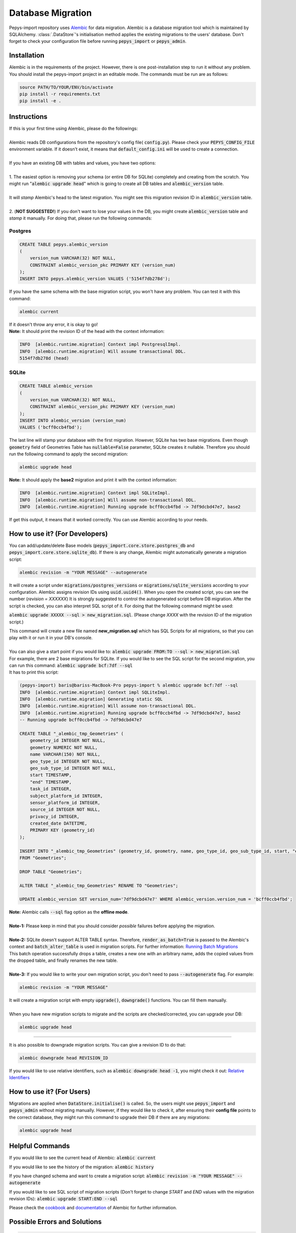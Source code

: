 ==================
Database Migration
==================

Pepys-import repository uses `Alembic <https://github.com/alembic/alembic>`_ for data migration. Alembic is a database migration tool which is maintained by SQLAlchemy.
:class:`.DataStore`'s initialisation method applies the existing migrations to the users' database. Don't forget to check your configuration file before running :code:`pepys_import` or :code:`pepys_admin`.

Installation
------------
Alembic is in the requirements of the project. However, there is one post-installation step to run it without any problem. You should install the pepys-import project in an editable mode. The commands must be run are as follows:

.. code-block:: bash

    source PATH/TO/YOUR/ENV/bin/activate
    pip install -r requirements.txt
    pip install -e .

Instructions
------------
| If this is your first time using Alembic, please do the followings:
|
| Alembic reads DB configurations from the repository's config file( :code:`config.py`). Please check your :code:`PEPYS_CONFIG_FILE` environment variable. If it doesn't exist, it means that :code:`default_config.ini` will be used to create a connection.
|
| If you have an existing DB with tables and values, you have two options:
|
| 1. The easiest option is removing your schema (or entire DB for SQLite) completely and creating from the scratch.  You might run ":code:`alembic upgrade head`" which is going to create all DB tables and :code:`alembic_version` table.
|
| It will *stamp* Alembic's head to the latest migration. You might see this migration revision ID in :code:`alembic_version` table.
|
| 2. (**NOT SUGGESTED!**) If you don't want to lose your values in the DB, you might create :code:`alembic_version` table and *stamp* it manually. For doing that, please run the following commands:

Postgres
""""""""

.. code-block:: postgresql

    CREATE TABLE pepys.alembic_version
    (
        version_num VARCHAR(32) NOT NULL,
        CONSTRAINT alembic_version_pkc PRIMARY KEY (version_num)
    );
    INSERT INTO pepys.alembic_version VALUES ('5154f7db278d');

| If you have the same schema with the base migration script, you won't have any problem. You can test it with this command:

.. code-block:: bash

    alembic current

| If it doesn't throw any error, it is okay to go!

| **Note:** It should print the revision ID of the head with the context information:

.. code-block:: bash

    INFO  [alembic.runtime.migration] Context impl PostgresqlImpl.
    INFO  [alembic.runtime.migration] Will assume transactional DDL.
    5154f7db278d (head)

SQLite
"""""""

.. code-block:: sql

    CREATE TABLE alembic_version
    (
        version_num VARCHAR(32) NOT NULL,
        CONSTRAINT alembic_version_pkc PRIMARY KEY (version_num)
    );
    INSERT INTO alembic_version (version_num)
    VALUES ('bcff0ccb4fbd');

The last line will stamp your database with the first migration. However, SQLite has two base migrations.
Even though :code:`geometry` field of Geometries Table has :code:`nullable=False` parameter, SQLite creates it nullable.
Therefore you should run the following command to apply the second migration:

.. code-block:: bash

    alembic upgrade head

| **Note:** It should apply the **base2** migration and print it with the context information:

.. code-block:: bash

    INFO  [alembic.runtime.migration] Context impl SQLiteImpl.
    INFO  [alembic.runtime.migration] Will assume non-transactional DDL.
    INFO  [alembic.runtime.migration] Running upgrade bcff0ccb4fbd -> 7df9dcbd47e7, base2

| If get this output, it means that it worked correctly. You can use Alembic according to your needs.

How to use it? (For Developers)
--------------------------------
You can add/update/delete Base models (:code:`pepys_import.core.store.postgres_db` and :code:`pepys_import.core.store.sqlite_db`).
If there is any change, Alembic might automatically generate a migration script:

.. code-block:: bash

    alembic revision -m "YOUR MESSAGE" --autogenerate

It will create a script under :code:`migrations/postgres_versions` or :code:`migrations/sqlite_versions` according to your configuration.
Alembic assigns revision IDs using :code:`uuid.uuid4()`. When you open the created script, you can see the number (*revision = XXXXXX*)
It is strongly suggested to control the autogenerated script before DB migration. After the script is checked, you can also interpret SQL script of it.
For doing that the following command might be used:

:code:`alembic upgrade XXXXX --sql > new_migration.sql`. (Please change *XXXX* with the revision ID of the migration script.)

| This command will create a new file named **new_migration.sql** which has SQL Scripts for all migrations, so that you can play with it or run it in your DB's console.
|
| You can also give a start point if you would like to: :code:`alembic upgrade FROM:TO --sql > new_migration.sql`
| For example, there are 2 base migrations for SQLite. If you would like to see the SQL script for the second migration, you can run this command: :code:`alembic upgrade bcf:7df --sql`
| It has to print this script:

.. code-block:: sql

    (pepys-import) baris@bariss-MacBook-Pro pepys-import % alembic upgrade bcf:7df --sql
    INFO  [alembic.runtime.migration] Context impl SQLiteImpl.
    INFO  [alembic.runtime.migration] Generating static SQL
    INFO  [alembic.runtime.migration] Will assume non-transactional DDL.
    INFO  [alembic.runtime.migration] Running upgrade bcff0ccb4fbd -> 7df9dcbd47e7, base2
    -- Running upgrade bcff0ccb4fbd -> 7df9dcbd47e7

    CREATE TABLE "_alembic_tmp_Geometries" (
        geometry_id INTEGER NOT NULL,
        geometry NUMERIC NOT NULL,
        name VARCHAR(150) NOT NULL,
        geo_type_id INTEGER NOT NULL,
        geo_sub_type_id INTEGER NOT NULL,
        start TIMESTAMP,
        "end" TIMESTAMP,
        task_id INTEGER,
        subject_platform_id INTEGER,
        sensor_platform_id INTEGER,
        source_id INTEGER NOT NULL,
        privacy_id INTEGER,
        created_date DATETIME,
        PRIMARY KEY (geometry_id)
    );

    INSERT INTO "_alembic_tmp_Geometries" (geometry_id, geometry, name, geo_type_id, geo_sub_type_id, start, "end", task_id, subject_platform_id, sensor_platform_id, source_id, privacy_id, created_date) SELECT "Geometries".geometry_id, "Geometries".geometry, "Geometries".name, "Geometries".geo_type_id, "Geometries".geo_sub_type_id, "Geometries".start, "Geometries"."end", "Geometries".task_id, "Geometries".subject_platform_id, "Geometries".sensor_platform_id, "Geometries".source_id, "Geometries".privacy_id, "Geometries".created_date
    FROM "Geometries";

    DROP TABLE "Geometries";

    ALTER TABLE "_alembic_tmp_Geometries" RENAME TO "Geometries";

    UPDATE alembic_version SET version_num='7df9dcbd47e7' WHERE alembic_version.version_num = 'bcff0ccb4fbd';

| **Note:** Alembic calls :code:`--sql` flag option as the **offline mode**.
|
| **Note-1:** Please keep in mind that you should consider *possible* failures before applying the migration.
|
| **Note-2:** SQLite doesn't support ALTER TABLE syntax. Therefore, :code:`render_as_batch=True` is passed to the Alembic's context and :code:`batch_alter_table` is used in migration scripts. For further information: `Running Batch Migrations <https://alembic.sqlalchemy.org/en/latest/batch.html>`_
| This batch operation successfully drops a table, creates a new one with an arbitrary name, adds the copied values from the dropped table, and finally renames the new table.
|
| **Note-3:** If you would like to write your own migration script, you don't need to pass :code:`--autogenerate` flag. For example:

.. code-block:: bash

    alembic revision -m "YOUR MESSAGE"

| It will create a migration script with empty :code:`upgrade()`, :code:`downgrade()` functions. You can fill them manually.
|
| When you have new migration scripts to migrate and the scripts are checked/corrected, you can upgrade your DB:

.. code-block:: bash

    alembic upgrade head

----

| It is also possible to downgrade migration scripts. You can give a revision ID to do that:

.. code-block:: bash

    alembic downgrade head REVISION_ID

| If you would like to use relative identifiers, such as :code:`alembic downgrade head -1`, you might check it out: `Relative Identifiers <https://alembic.sqlalchemy.org/en/latest/tutorial.html#relative-migration-identifiers>`_

How to use it? (For Users)
---------------------------
Migrations are applied when :code:`DataStore.initialise()` is called. So, the users might use :code:`pepys_import` and :code:`pepys_admin` without migrating manually.
However, if they would like to check it, after ensuring their **config file** points to the correct database, they might run this command to upgrade their DB if there are any migrations:

.. code-block:: bash

    alembic upgrade head

Helpful Commands
----------------
If you would like to see the current head of Alembic: :code:`alembic current`

If you would like to see the history of the migration: :code:`alembic history`

If you have changed schema and want to create a migration script: :code:`alembic revision -m "YOUR MESSAGE" --autogenerate`

If you would like to see SQL script of migration scripts (Don't forget to change *START* and *END* values with the migration revision IDs):
:code:`alembic upgrade START:END --sql`

Please check the `cookbook <https://alembic.sqlalchemy.org/en/latest/cookbook.html>`_ and
`documentation <https://alembic.sqlalchemy.org/en/latest/index.html>`_ of Alembic for further information.

Possible Errors and Solutions
-----------------------------

.. code-block:: bash

    sqlalchemy.exc.OperationalError: (sqlite3.OperationalError) Cannot add a NOT NULL column with default value NULL

If you have values in your DB and you try to add a new attribute to the filled table which can't be NULL,
you should make this attribute nullable.

------------

.. code-block:: bash

    File "migrations/env.py", line 9, in <module>
    from config import DB_HOST, DB_NAME, DB_PASSWORD, DB_PORT, DB_TYPE, DB_USERNAME
    ModuleNotFoundError: No module named 'config'

If you face this error, it means that the :code:`pepys-import` repository should be installed in a development environment. Please run the following command when you are **at the root of the repository**:

.. code-block:: bash

    source PATH/TO/YOUR/ENV/bin/activate
    pip install -e .

| The error should be corrected now. Please try to run the same command again.
| Alternatively, you can always add the local project to your :code:`PYTHONPATH`. For example:

.. code-block:: bash

    PYTHONPATH=. alembic current

